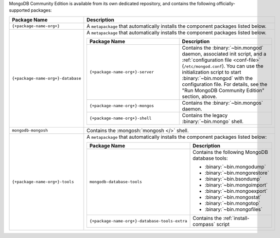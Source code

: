 .. Only include this file on a page containing the section title
.. "Run MongoDB Community Edition"

MongoDB Community Edition is available from its own dedicated
repository, and contains the following officially-supported packages:

.. list-table::
  :header-rows: 1
  :widths: 25 75

  * - Package Name
    - Description

  * - ``{+package-name-org+}``
    - A ``metapackage`` that automatically installs the component
      packages listed below.

  * - ``{+package-name-org+}-database``
    - A ``metapackage`` that automatically installs the component
      packages listed below.

      .. list-table::
         :header-rows: 1
         :widths: 50 50

         * - Package Name
           - Description

         * - ``{+package-name-org+}-server``
           - Contains the :binary:`~bin.mongod` daemon, associated init
             script, and a :ref:`configuration file
             <conf-file>` (``/etc/mongod.conf``). You
             can use the initialization script to start :binary:`~bin.mongod`
             with the configuration file. For details, see the "Run MongoDB
             Community Edition" section, above.

         * - ``{+package-name-org+}-mongos``
           - Contains the :binary:`~bin.mongos` daemon.

         * - ``{+package-name-org+}-shell``
           - Contains the legacy :binary:`~bin.mongo` shell.

  * - ``mongodb-mongosh``
    - Contains the :mongosh:`mongosh </>` shell.

  * - ``{+package-name-org+}-tools``
    - A ``metapackage`` that automatically installs the component
      packages listed below:

      .. list-table::
         :header-rows: 1
         :widths: 50 50

         * - Package Name
           - Description

         * - ``mongodb-database-tools``
           - Contains the following MongoDB database tools:

             - :binary:`~bin.mongodump`
             - :binary:`~bin.mongorestore`
             - :binary:`~bin.bsondump`
             - :binary:`~bin.mongoimport`
             - :binary:`~bin.mongoexport`
             - :binary:`~bin.mongostat`
             - :binary:`~bin.mongotop`
             - :binary:`~bin.mongofiles`
             
         * - ``{+package-name-org+}-database-tools-extra``
           - Contains the :ref:`install-compass` script
